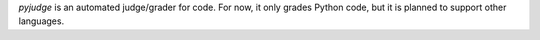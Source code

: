 `pyjudge` is an automated judge/grader for code. For now, it only grades 
Python code, but it is planned to support other languages.
